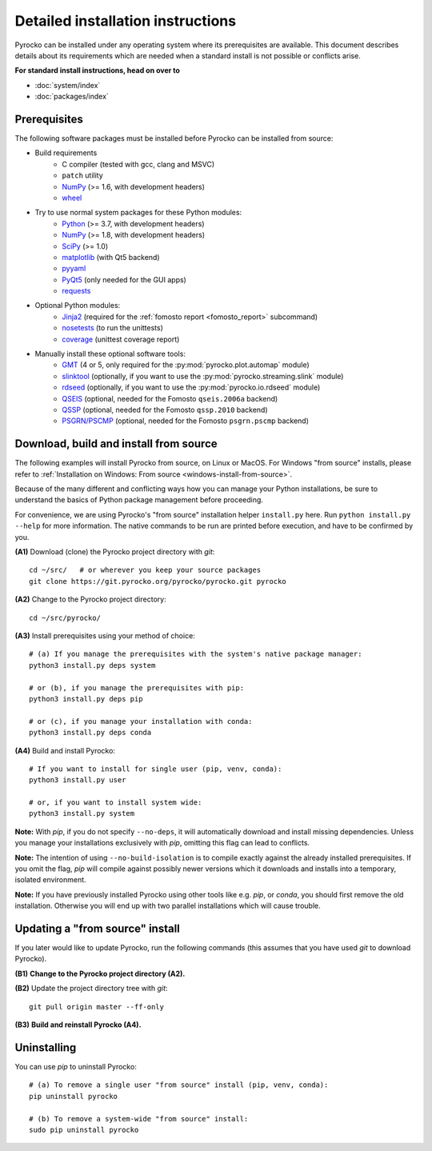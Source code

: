 Detailed installation instructions
==================================

Pyrocko can be installed under any operating system where its prerequisites are
available. This document describes details about its requirements which are
needed when a standard install is not possible or conflicts arise.

**For standard install instructions, head on over to**

* :doc:`system/index`
* :doc:`packages/index`

Prerequisites
-------------

The following software packages must be installed before Pyrocko can be
installed from source:

* Build requirements
   * C compiler (tested with gcc, clang and MSVC)
   * ``patch`` utility
   * `NumPy <http://numpy.scipy.org/>`_ (>= 1.6, with development headers)
   * `wheel <https://pypi.org/project/wheel/>`_

* Try to use normal system packages for these Python modules:
   * `Python <http://www.python.org/>`_ (>= 3.7, with development headers)
   * `NumPy <http://numpy.scipy.org/>`_ (>= 1.8, with development headers)
   * `SciPy <http://scipy.org/>`_ (>= 1.0)
   * `matplotlib <http://matplotlib.sourceforge.net/>`_ (with Qt5 backend)
   * `pyyaml <https://bitbucket.org/xi/pyyaml>`_
   * `PyQt5 <http://www.riverbankcomputing.co.uk/software/pyqt/intro>`_ (only needed for the GUI apps)
   * `requests <http://docs.python-requests.org/en/master/>`_

* Optional Python modules:
   * `Jinja2 <http://jinja.pocoo.org/>`_ (required for the :ref:`fomosto report <fomosto_report>` subcommand)
   * `nosetests <https://pypi.python.org/pypi/nose>`_ (to run the unittests)
   * `coverage <https://pypi.python.org/pypi/coverage>`_ (unittest coverage report)

* Manually install these optional software tools:
   * `GMT <http://gmt.soest.hawaii.edu/>`_ (4 or 5, only required for the :py:mod:`pyrocko.plot.automap` module)
   * `slinktool <http://www.iris.edu/data/dmc-seedlink.htm>`_ (optionally, if you want to use the :py:mod:`pyrocko.streaming.slink` module)
   * `rdseed <http://www.iris.edu/software/downloads/rdseed_request.htm>`_ (optionally, if you want to use the :py:mod:`pyrocko.io.rdseed` module)
   * `QSEIS <https://git.pyrocko.org/pyrocko/fomosto-qseis>`_ (optional, needed for the Fomosto ``qseis.2006a`` backend)
   * `QSSP <https://git.pyrocko.org/pyrocko/fomosto-qssp>`_ (optional, needed for the Fomosto ``qssp.2010`` backend)
   * `PSGRN/PSCMP <https://git.pyrocko.org/pyrocko/fomosto-psgrn-pscmp>`_ (optional, needed for the Fomosto ``psgrn.pscmp`` backend)

Download, build and install from source
---------------------------------------

The following examples will install Pyrocko from source, on Linux or MacOS.
For Windows "from source" installs, please refer to :ref:`Installation on
Windows: From source <windows-install-from-source>`.

Because of the many different and conflicting ways how you can manage your
Python installations, be sure to understand the basics of Python package
management before proceeding.

For convenience, we are using Pyrocko's "from source" installation helper
``install.py`` here. Run ``python install.py --help`` for more information. The
native commands to be run are printed before execution, and have to be
confirmed by you.

.. highlight:: sh

**(A1)** Download (clone) the Pyrocko project directory with *git*::

    cd ~/src/   # or wherever you keep your source packages
    git clone https://git.pyrocko.org/pyrocko/pyrocko.git pyrocko

**(A2)** Change to the Pyrocko project directory::

    cd ~/src/pyrocko/

**(A3)** Install prerequisites using your method of choice::

    # (a) If you manage the prerequisites with the system's native package manager:
    python3 install.py deps system

    # or (b), if you manage the prerequisites with pip:
    python3 install.py deps pip

    # or (c), if you manage your installation with conda:
    python3 install.py deps conda

**(A4)** Build and install Pyrocko::

    # If you want to install for single user (pip, venv, conda):
    python3 install.py user

    # or, if you want to install system wide:
    python3 install.py system

**Note:** With *pip*, if you do not specify ``--no-deps``, it will automatically
download and install missing dependencies. Unless you manage your installations
exclusively with *pip*, omitting this flag can lead to conflicts.

**Note:** The intention of using ``--no-build-isolation`` is to compile exactly
against the already installed prerequisites. If you omit the flag, *pip* will
compile against possibly newer versions which it downloads and installs into a
temporary, isolated environment.

**Note:** If you have previously installed Pyrocko using other tools like e.g.
*pip*, or *conda*, you should first remove the old installation. Otherwise you
will end up with two parallel installations which will cause trouble.

Updating a "from source" install
--------------------------------

If you later would like to update Pyrocko, run the following commands (this
assumes that you have used *git* to download Pyrocko).

**(B1)** **Change to the Pyrocko project directory (A2).**

**(B2)** Update the project directory tree with *git*::

    git pull origin master --ff-only

**(B3)** **Build and reinstall Pyrocko (A4).**

Uninstalling
------------

You can use *pip* to uninstall Pyrocko::

    # (a) To remove a single user "from source" install (pip, venv, conda):
    pip uninstall pyrocko

    # (b) To remove a system-wide "from source" install:
    sudo pip uninstall pyrocko
